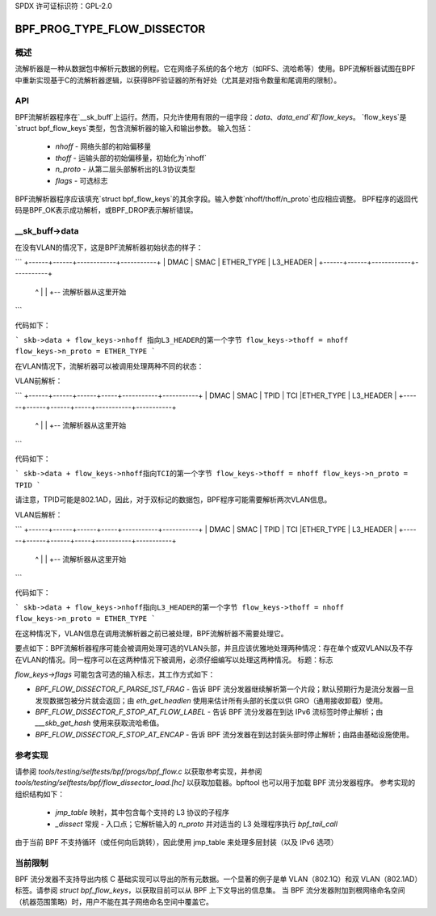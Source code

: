 SPDX 许可证标识符：GPL-2.0

============================
BPF_PROG_TYPE_FLOW_DISSECTOR
============================

概述
========

流解析器是一种从数据包中解析元数据的例程。它在网络子系统的各个地方（如RFS、流哈希等）使用。BPF流解析器试图在BPF中重新实现基于C的流解析器逻辑，以获得BPF验证器的所有好处（尤其是对指令数量和尾调用的限制）。

API
===

BPF流解析器程序在`__sk_buff`上运行。然而，只允许使用有限的一组字段：`data`、`data_end`和`flow_keys`。
`flow_keys`是`struct bpf_flow_keys`类型，包含流解析器的输入和输出参数。
输入包括：
  * `nhoff` - 网络头部的初始偏移量
  * `thoff` - 运输头部的初始偏移量，初始化为`nhoff`
  * `n_proto` - 从第二层头部解析出的L3协议类型
  * `flags` - 可选标志

BPF流解析器程序应该填充`struct bpf_flow_keys`的其余字段。输入参数`nhoff/thoff/n_proto`也应相应调整。
BPF程序的返回代码是BPF_OK表示成功解析，或BPF_DROP表示解析错误。

__sk_buff->data
===============

在没有VLAN的情况下，这是BPF流解析器初始状态的样子：

```
+------+------+------------+-----------+
| DMAC | SMAC | ETHER_TYPE | L3_HEADER |
+------+------+------------+-----------+
                              ^          |
                              |          +-- 流解析器从这里开始
```

代码如下：

```
skb->data + flow_keys->nhoff 指向L3_HEADER的第一个字节
flow_keys->thoff = nhoff
flow_keys->n_proto = ETHER_TYPE
```

在VLAN情况下，流解析器可以被调用处理两种不同的状态：

VLAN前解析：

```
+------+------+------+-----+-----------+-----------+
| DMAC | SMAC | TPID | TCI |ETHER_TYPE | L3_HEADER |
+------+------+------+-----+-----------+-----------+
                        ^              |
                        |              +-- 流解析器从这里开始
```

代码如下：

```
skb->data + flow_keys->nhoff指向TCI的第一个字节
flow_keys->thoff = nhoff
flow_keys->n_proto = TPID
```

请注意，TPID可能是802.1AD，因此，对于双标记的数据包，BPF程序可能需要解析两次VLAN信息。

VLAN后解析：

```
+------+------+------+-----+-----------+-----------+
| DMAC | SMAC | TPID | TCI |ETHER_TYPE | L3_HEADER |
+------+------+------+-----+-----------+-----------+
                                          ^          |
                                          |          +-- 流解析器从这里开始
```

代码如下：

```
skb->data + flow_keys->nhoff指向L3_HEADER的第一个字节
flow_keys->thoff = nhoff
flow_keys->n_proto = ETHER_TYPE
```

在这种情况下，VLAN信息在调用流解析器之前已被处理，BPF流解析器不需要处理它。

要点如下：BPF流解析器程序可能会被调用处理可选的VLAN头部，并且应该优雅地处理两种情况：存在单个或双VLAN以及不存在VLAN的情况。同一程序可以在这两种情况下被调用，必须仔细编写以处理这两种情况。
标题：标志

`flow_keys->flags` 可能包含可选的输入标志，其工作方式如下：

* `BPF_FLOW_DISSECTOR_F_PARSE_1ST_FRAG` - 告诉 BPF 流分发器继续解析第一个片段；默认预期行为是流分发器一旦发现数据包被分片就会返回；由 `eth_get_headlen` 使用来估计所有头部的长度以供 GRO（通用接收卸载）使用。
* `BPF_FLOW_DISSECTOR_F_STOP_AT_FLOW_LABEL` - 告诉 BPF 流分发器在到达 IPv6 流标签时停止解析；由 `___skb_get_hash` 使用来获取流哈希值。
* `BPF_FLOW_DISSECTOR_F_STOP_AT_ENCAP` - 告诉 BPF 流分发器在到达封装头部时停止解析；由路由基础设施使用。

参考实现
========================

请参阅 `tools/testing/selftests/bpf/progs/bpf_flow.c` 以获取参考实现，并参阅 `tools/testing/selftests/bpf/flow_dissector_load.[hc]` 以获取加载器。bpftool 也可以用于加载 BPF 流分发器程序。
参考实现的组织结构如下：
  * `jmp_table` 映射，其中包含每个支持的 L3 协议的子程序
  * `_dissect` 常规 - 入口点；它解析输入的 `n_proto` 并对适当的 L3 处理程序执行 `bpf_tail_call`

由于当前 BPF 不支持循环（或任何向后跳转），因此使用 jmp_table 来处理多层封装（以及 IPv6 选项）

当前限制
===================
BPF 流分发器不支持导出内核 C 基础实现可以导出的所有元数据。一个显著的例子是单 VLAN（802.1Q）和双 VLAN（802.1AD）标签。请参阅 `struct bpf_flow_keys`，以获取目前可以从 BPF 上下文导出的信息集。
当 BPF 流分发器附加到根网络命名空间（机器范围策略）时，用户不能在其子网络命名空间中覆盖它。
